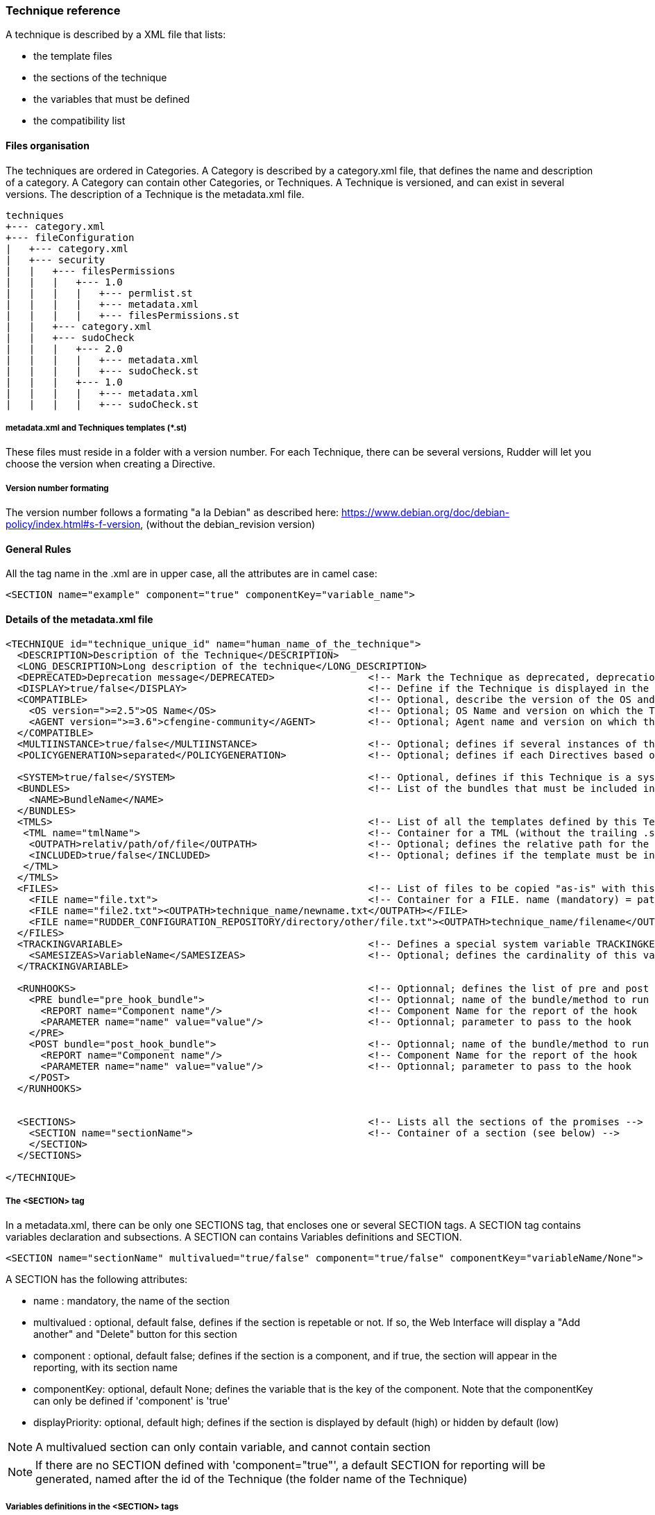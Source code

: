 === Technique reference

A technique is described by a XML file that lists:

   * the template files
   * the sections of the technique
   * the variables that must be defined
   * the compatibility list

==== Files organisation

The techniques are ordered in Categories. A Category is described by a category.xml file, that defines the name and description of a category. A Category can contain other Categories, or Techniques. A Technique is versioned, and can exist in several versions. The description of a Technique is the metadata.xml file.

----

techniques
+--- category.xml
+--- fileConfiguration
|   +--- category.xml
|   +--- security
|   |   +--- filesPermissions
|   |   |   +--- 1.0
|   |   |   |   +--- permlist.st
|   |   |   |   +--- metadata.xml
|   |   |   |   +--- filesPermissions.st
|   |   +--- category.xml
|   |   +--- sudoCheck
|   |   |   +--- 2.0
|   |   |   |   +--- metadata.xml
|   |   |   |   +--- sudoCheck.st
|   |   |   +--- 1.0
|   |   |   |   +--- metadata.xml
|   |   |   |   +--- sudoCheck.st

----

===== metadata.xml and Techniques templates (*.st)

These files must reside in a folder with a version number. For each Technique, there can be several versions, Rudder will let you choose the version when creating a Directive.

===== Version number formating

The version number follows a formating "a la Debian" as described here: https://www.debian.org/doc/debian-policy/index.html#s-f-version, (without the debian_revision version)

==== General Rules

All the tag name in the .xml are in upper case, all the attributes are in camel case:

----

<SECTION name="example" component="true" componentKey="variable_name">

----

==== Details of the metadata.xml file

----

<TECHNIQUE id="technique_unique_id" name="human_name_of_the_technique">
  <DESCRIPTION>Description of the Technique</DESCRIPTION>
  <LONG_DESCRIPTION>Long description of the technique</LONG_DESCRIPTION>
  <DEPRECATED>Deprecation message</DEPRECATED>                <!-- Mark the Technique as deprecated, deprecation message is mandatory, Only available since Rudder 3.0 -->
  <DISPLAY>true/false</DISPLAY>                               <!-- Define if the Technique is displayed in the interface or not. Default value : true -->
  <COMPATIBLE>                                                <!-- Optional, describe the version of the OS and Agent the Technique has been tested on. Only for information purpose -->
    <OS version=">=2.5">OS Name</OS>                          <!-- Optional; OS Name and version on which the Technique has been tested --> 
    <AGENT version=">=3.6">cfengine-community</AGENT>         <!-- Optional; Agent name and version on which the Technique has been tested -->
  </COMPATIBLE>
  <MULTIINSTANCE>true/false</MULTIINSTANCE>                   <!-- Optional; defines if several instances of this template with differents variables can be deployed on a node; default value: false -->
  <POLICYGENERATION>separated</POLICYGENERATION>              <!-- Optional; defines if each Directives based on this Technique will be in a separated folder; default value: false. Note, if this parameter is set, you'll have to use the RudderUniqueID special placeholder to avoid duplicate names for methods and bundles -->

  <SYSTEM>true/false</SYSTEM>                                 <!-- Optional, defines if this Technique is a system Technique (internal Rudder usage); default value: false -->
  <BUNDLES>                                                   <!-- List of the bundles that must be included in the bundlesequence -->
    <NAME>BundleName</NAME>
  </BUNDLES>
  <TMLS>                                                      <!-- List of all the templates defined by this Technique -->
   <TML name="tmlName">                                       <!-- Container for a TML (without the trailing .st -->
    <OUTPATH>relativ/path/of/file</OUTPATH>                   <!-- Optional; defines the relative path for the generated file for this template; default: techniqueName/version/tmlName.cf -->
    <INCLUDED>true/false</INCLUDED>                           <!-- Optional; defines if the template must be in the inputs list of the generated promises; default: true -->
   </TML>
  </TMLS>
  <FILES>                                                     <!-- List of files to be copied "as-is" with this Technique. StringTemplate parser is NOT used on these. -->
    <FILE name="file.txt">                                    <!-- Container for a FILE. name (mandatory) = path to the file to copy, can be relative or absolute from RUDDER_CONFIGURATION_REPOSITORY/ (see below) -->
    <FILE name="file2.txt"><OUTPATH>technique_name/newname.txt</OUTPATH></FILE>
    <FILE name="RUDDER_CONFIGURATION_REPOSITORY/directory/other/file.txt"><OUTPATH>technique_name/filename</OUTPATH></FILE>
  </FILES>
  <TRACKINGVARIABLE>                                          <!-- Defines a special system variable TRACKINGKEY that contains all the necessary information to track which Directive generated the promises -->
    <SAMESIZEAS>VariableName</SAMESIZEAS>                     <!-- Optional; defines the cardinality of this variable based on the cardinality of the VariableName -->
  </TRACKINGVARIABLE>

  <RUNHOOKS>                                                  <!-- Optionnal; defines the list of pre and post hooks for techniques with separated policy generation mode -->
    <PRE bundle="pre_hook_bundle">                            <!-- Optionnal; name of the bundle/method to run before any directive based on this technique is run -->
      <REPORT name="Component name"/>                         <!-- Component Name for the report of the hook
      <PARAMETER name="name" value="value"/>                  <!-- Optionnal; parameter to pass to the hook
    </PRE>
    <POST bundle="post_hook_bundle">                          <!-- Optionnal; name of the bundle/method to run after all the directives based on this technique are run -->
      <REPORT name="Component name"/>                         <!-- Component Name for the report of the hook
      <PARAMETER name="name" value="value"/>                  <!-- Optionnal; parameter to pass to the hook
    </POST>
  </RUNHOOKS>


  <SECTIONS>                                                  <!-- Lists all the sections of the promises -->
    <SECTION name="sectionName">                              <!-- Container of a section (see below) -->
    </SECTION>
  </SECTIONS>

</TECHNIQUE>

----

===== The <SECTION> tag

In a metadata.xml, there can be only one SECTIONS tag, that encloses one or several SECTION tags. A SECTION tag contains variables declaration and subsections. A SECTION can contains Variables definitions and SECTION.

----

<SECTION name="sectionName" multivalued="true/false" component="true/false" componentKey="variableName/None">

----

A SECTION has the following attributes:

   * name : mandatory, the name of the section
   * multivalued : optional, default false, defines if the section is repetable or not. If so, the Web Interface will display a "Add another" and "Delete" button for this section
   * component : optional, default false; defines if the section is a component, and if true, the section will appear in the reporting, with its section name
   * componentKey: optional, default None; defines the variable that is the key of the component. Note that the componentKey can only be defined if 'component' is 'true'
   * displayPriority: optional, default high; defines if the section is displayed by default (high) or hidden by default (low)

NOTE: A multivalued section can only contain variable, and cannot contain section

NOTE: If there are no SECTION defined with 'component="true"', a default SECTION for reporting will be generated, named after the id of the Technique (the folder name of the Technique) 

===== Variables definitions in the <SECTION> tags

There are three tags to create a variable:

   * SELECT1: Can select only one value out of several. If there are less than 3 possible values, displays radio buttons, otherwise a select field.
   * SELECT: Can select several values out of al the possibles. Displays checkboxes.
   * INPUT: Displays an input field (that can be tuned)

----

<SELECT1/SELECT/INPUT>                                                        <!-- Depend on the display and behaviour needed -->
  <NAME>variableName</NAME>
  <DESCRIPTION>variableDescription</DESCRIPTION>
  <LONGDESCRIPTION>longDescription</LONGDESCRIPTION>                          <!-- Optional, set the text in the tooltips -->
  <UNIQUEVARIABLE>true/false</UNIQUEVARIABLE>                                 <!-- Optional, default false; if true, this variable will have the same value over all the instance of this template for a given node -->
  <ITEM>                                                                      <!-- Only for SELECT and SELECT1, list of selectable values -->
    <VALUE>value</VALUE>                                                      <!-- value that will be put in the template-->
    <LABEL>humanReadableText</LABEL>                                          <!-- value displayed in the web interface --> 
  </ITEM>
  <CONSTRAINT>                                                                <!-- Optional, defines some constraints on values -->
    <DEFAULT>defaultValue</DEFAULT>                                           <!-- Optional; Defines a default value -->
    <TYPE>variableType</TYPE>                                                 <!-- Optional; default string; variable type -->
    <MAYBEEMPTY>true/false</MAYBEEMPTY>                                       <!-- Optional; default false; defines if the variable is optional or not; only for the INPUT variable -->
    <REGEX error="errorMsg">regex</REGEX>                                     <!-- Optional; only for the INPUT variable; efine a regular expression the variable should match, and an optional error message -->
    <PASSWORDHASH>hashtype</PASSWORDHASH>                                     <!-- Optional; only for the password TYPE variable; define the way a password will be handled (hashed or not, hash types allowed ...) -->
  </CONSTRAINT>
</SELECT1/SELECT/INPUT>

----

Note: It is possible to inline LABEL and VALUE in the ITEM tag

----

<ITEM label="Red" value="red"/>

----

is equivalent to

----

<ITEM>
 <LABEL>Red</LABEL>
 <VALUE>red</VALUE>
</ITEM>

----

NOTE: INPUT fields are automatically escaped, meaning any quote will be written in the policies as \" ; and any backslash will be written as \\

===== Available types for an INPUT variable

   * *string* : any string is accepted (no specific displayer)
   * *textarea* : accept any strings, but use a textarea in place of the input text.
   * *perm* : display a matrix of read/write/execute by user/group/all
   * *integer* : only accept integers
   * *datetime* : display a JQuery calendar and check date format
   * *boolean* : display a checkbox
   * *mail* : only accept emails
   * *ip* : only accept ips. Before Rudder 3.1.14, 3.2.7 and 4.0.0, "ip" was accepting only IPv4 ip. Since these releases, it accepts both IPv4 and IPv6 format. <br />
   *  *ipv4* [since Rudder 3.1.14, 3.2.7, 4.0.0]: only accept IPv4 formatedt IPs
   * *ipv6* [since Rudder 3.1.14, 3.2.7, 4.0.0]: only accept IPv6 formatted IPs
   * *size-<unit>* : (size-b, size-kb, size-mb, size-gb ou size-tb)
   * *raw* : the content of this field will not be escaped when written in the promises (Rudder >= 2.6)
   * *password* : the content of this field will be handled as a password, and thus be hidden and transformed if necessary (see "Password handling" below) (Rudder >= 2.6)

===== The <FILES> tag

Example:

----

<FILES>
<FILE name="file.txt"><OUTPATH>foo/bar/other-name.txt</OUTPATH></FILE>
<FILE name="RUDDER_CONFIGURATION_REPOSITORY/some/absolute/file.txt"><OUTPATH>foo/bar/some-name.txt</OUTPATH></FILE>
</FILES>

----

   *  *name* is mandatory. It's the path to file to copy, either relative to the technique directory (i.e, at the same level as metadata.xml) or absolute from the configuration repository directory if it starts with RUDDER_CONFIGURATION_REPOSITORY (usually /var/rudder/configuration-repository) (and yes, this forbids the use case where you want to have a sub-directory named RUDDER_CONFIGURATION_REPOSITORY under the technique directory - I'm sure one will find other way to do it if really needed :). The file will be taken from git, at the same git revision as other tehniques files.
   *  *OUTPATH* is optional. If not specified, the file will be copied into the target node promises at the same place as other files for the technique, with the same name. If specified, you have to give a path+name, where path is relative to the directory for agent promises on the node (i.e, if you want to put the file in the technique directory, you need to use "techniqueName/new-file-name.txt")

==== Examples

===== Multivalued sections

In the "NFS Client settings" Technique, there is a multivalued section with several entries. Here is a partial extract from it, with

   * A multivalued section, named NFS mountpoint, that is multivalued and is a component. The variable reference for this component (the key) is NFS_CLIENT_LOCAL_PATH
   * One SELECT1 field, that will show two radio buttons, Mount and Unmount, with the default value to Mount
   * One INPUT field, named NFS_CLIENT_LOCAL_PATH, that is a text

----

 <SECTION name="NFS mountpoint" multivalued="true" component="true" componentKey="NFS_CLIENT_LOCAL_PATH">
     <SELECT1>
       <NAME>NFS_CLIENT_UMOUNT</NAME>
       <DESCRIPTION>Which operation should be done on this mountpoint</DESCRIPTION>
       <ITEM>
         <LABEL>Mount</LABEL>
         <VALUE>no</VALUE>
       </ITEM>
       <ITEM>
         <LABEL>Unmount</LABEL>
         <VALUE>yes</VALUE>
       </ITEM>
       <CONSTRAINT>
         <DEFAULT>no</DEFAULT>
       </CONSTRAINT>
     </SELECT1>
     <INPUT>
       <NAME>NFS_CLIENT_LOCAL_PATH</NAME>
       <DESCRIPTION>Local path to mount the remote on</DESCRIPTION>
     </INPUT>
  ...
 </SECTION>

----

===== Unique variable across several instance

This variable can have only one value, over all the instances of this Technique, on a node

----

  <SECTIONS>
      <INPUT>
        <NAME>UNIQUE</NAME>
        <DESCRIPTION>Unique variable</DESCRIPTION>
        <CONSTRAINT>
          <TYPE>string</TYPE>
        <CONSTRAINT>
        <UNIQUEVARIABLE>true</UNIQUEVARIABLE>
    </INPUT>
  </SECTIONS>

----

===== Password handling

The password type allows to show an input text field whose content will be hashed when the form is submitted so that the password is never store in clear text.

image:./images/password-field.png[Directive Password Field]

*Available hash formats*

For now, the password field support these hash algorithms :

   * *PLAIN*  : that is not an hash algorithm, it just save the password in plain text, as inputed by the user.
   * *MD5, SHA1, SHA256, SHA512*  : uses the matching hash algorithm
   * *LINUX-SHADOW-MD5, LINUX-SHADOW-SHA256, LINUX-SHADOW-SHA512*  : build a string compatible with the Linux /etc/shadow format, as "specified" in http://man7.org/linux/man-pages/man3/crypt.3.html

*Technique metatdata content*

To configure a password, you must specify two things in the `<CONSTRAINT>` section of the field:

   * `<TYPE>password</TYPE>` : use the password type
   * `<PASSWORDHASH>comma,separated,list,of,hash</PASSWORDHASH>` : specify the list of hash algo from witch the user will be allowed to choose.
   * Available algorithm names are the ones from the section above (case insensitive).
   * Choices are presented in order given by the list, the first being the default one.
   * If the list contains only one algo, the drop down select if change to a phrase saying to the user that the given algo will be used.
   * The list can not be empty. Moreover, if the `<MAYBEEMPTY>` contraint is set to false, the "None" option is not displayed to the user.

*Password field definition example*

----

<SECTION name="Password" component="true" componentKey="USERGROUP_USER_LOGIN">
    <INPUT>
        <NAME>USERGROUP_USER_PASSWORD</NAME>
        <DESCRIPTION>Password for this account</DESCRIPTION>
        <CONSTRAINT>
            <MAYBEEMPTY>true</MAYBEEMPTY>
            <TYPE>password</TYPE>
            <PASSWORDHASH>linux-shadow-md5,linux-shadow-sha256,linux-shadow-sha512</PASSWORDHASH>
        </CONSTRAINT>
    </INPUT>
</SECTION>

----

==== Separated policy generation

In Rudder 4.3, a new mode of policy generation is introduced, that allows to mix Audit and Enforce mode for Directives based on the same Technique on a given node, and have Directives based on different version of the same Techniques. It is enabled with the entry <POLICYGENERATION>separated</POLICYGENERATION> in metadata.xml, and result on separated generated files for each Directives.
One directory is generated by Directive, in the path TechniqueName/TechniqueVersion_DirectiveID, and requires the use of a placeholder, RudderUniqueID, used in bundle/method name, as well as result classes, to avoid name and classes collision at runtime.

===== Usage of RudderUniqueID

Here is an extract from Technique to exhibit the use of the placeholder

----

bundle agent sudo_parameter_edit_sudoers_RudderUniqueID(filename, entity, nopasswd, alldo, command)
{
  vars:

      "index" slist => getindices("${entity}");

    pass1::

      "command_all[${index}]" string => "ALL=(ALL) NOPASSWD:ALL",
                      ifvarclass => "(sudo_${index}_RudderUniqueID_alldo.sudo_${index}_nopasswd).(sudo_${index}_RudderUniqueID_command_notempty|sudo_${index}_RudderUniqueID_alldo)";

----

It is used here in the bundle name, to ensure its unicity, and it is also used in the class name.

===== Pre and post hooks

Some Techniques require actions to be performed only once, before and/or after all operation (for instance, ensuring that a package is installed before configuring this package).
A pre and post hook mechanism has been introduced, for these uses.
By convention, all pre and post hooks are located in the hooks.st file, in the System Technique common (so outside of the Technique we consider, to enforce that only one version of the hook may live in the Technique repository at a time).

Hooks have only one parameter, which is a JSON entry, in the format

----

{
  "parameters":
    { 
       "parameterName1":"parameterValue1",
       "parameterName2":"parameterValue2",
    },
  "reports":
    [
      {"id":"DirectiveId1","mode":"enforce/audit", "technique":"techniqueName", "name":"componentName", "value":"componentValue1"},
      {"id":"DirectiveId2","mode":"enforce/audit", "technique":"techniqueName", "name":"componentName", "value":"componentValue2"},
      {"id":"DirectiveId3","mode":"enforce/audit", "technique":"techniqueName", "name":"componentName", "value":"componentValue3"},
   ]
}

----

The entries parameterName and parameterValue are defined by the PARAMETER tag of the section RUNHOOKS of metadata.xml, while the componentName is defined by its REPORT tag.


==== Known limitations

There are several known limitations at the moment, that are acknowleged, and will be solved in a "not too distant" future:

===== Can't put a multivalued section in a multivalued section

It is not possible, due to limitation in the format in which the variable's values are stored in the LDAP tree, to put multivalued sections within multivalued sections.

===== Can't have several multivalued sections that are components with keys

For the moment, there is only one TRACKINGKEY, so it is not possible to have several multivalued sections that have keys.

===== Can't have several sections that are components with keys in multivalued Techniques.

It is a side effect of the previous limitation.


